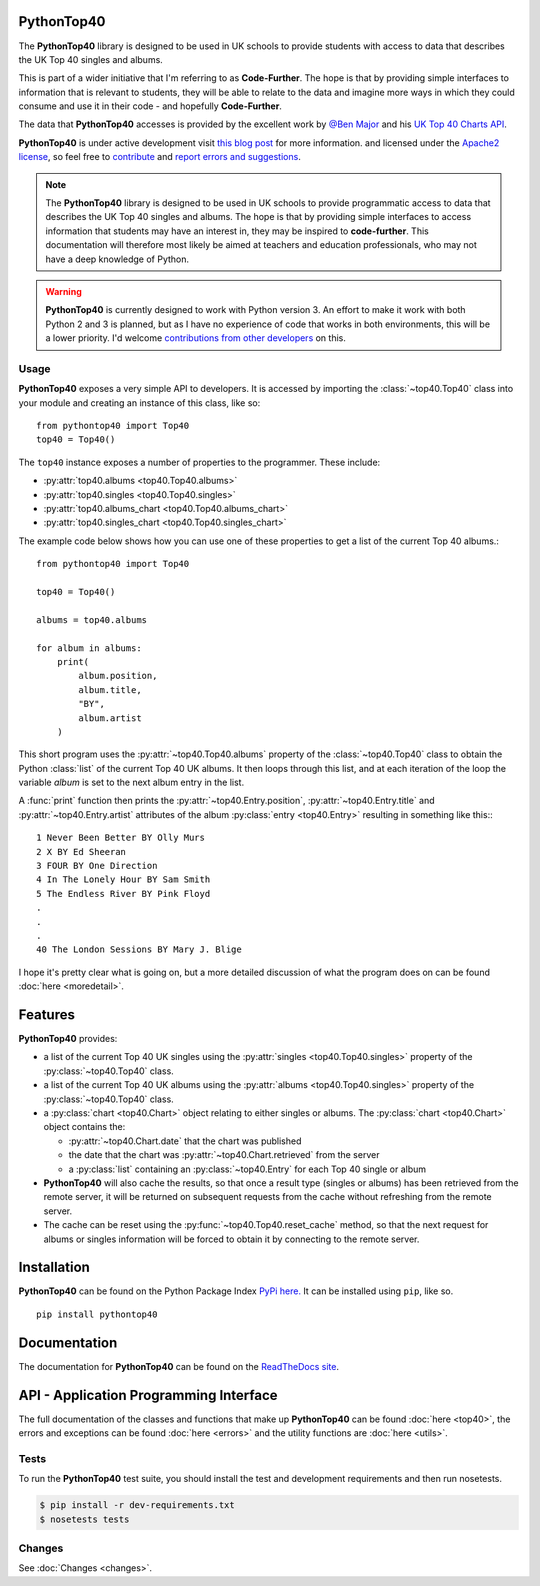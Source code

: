 PythonTop40
===========

The **PythonTop40** library is designed to be used in UK schools to provide students with access to data that describes
the UK Top 40 singles and albums.

This is part of a wider initiative that I'm referring to as **Code-Further**. The hope is that by providing simple
interfaces to information that is relevant to students, they will be able to relate to the data and imagine more
ways in which they could consume and use it in their code - and hopefully **Code-Further**.

The data that **PythonTop40** accesses is provided by the excellent work by
`@Ben Major <https://twitter.com/benmajor88>`_ and his
`UK Top 40 Charts API <http://ben-major.co.uk/2013/12/uk-top-40-charts-api/>`_.

**PythonTop40** is under active development visit
`this blog post <http://www.onebloke.com/2014/12/pythontop40-get-the-uk-top-40-albums-and-singles-from-python/>`_
for more information. and licensed under the `Apache2 license <http://www.apache.org/licenses/LICENSE-2.0.html>`_,
so feel free to `contribute <https://bitbucket.org/dannygoodall/pythontop40/pull-requests>`_ and
`report errors and suggestions <https://bitbucket.org/dannygoodall/pythontop40/issues>`_.

.. note::
    The **PythonTop40** library is designed to be used in UK schools to provide programmatic access to data that
    describes the UK Top 40 singles and albums. The hope is that by providing simple interfaces to access
    information that students may have an interest in, they may be inspired to **code-further**.
    This documentation will therefore most likely be aimed at teachers and education professionals, who may not have a
    deep knowledge of Python.

.. warning::
    **PythonTop40** is currently designed to work with Python version 3. An effort to make it work with both
    Python 2 and 3 is planned, but as I have no experience of code that works in both environments, this will be a lower
    priority. I'd welcome `contributions from other developers
    <https://bitbucket.org/dannygoodall/pythontop40/pull-requests>`_ on this.

Usage
-----
**PythonTop40** exposes a very simple API to developers. It is accessed by importing the :class:`~top40.Top40`
class into your module and creating an instance of this class, like so::

   from pythontop40 import Top40
   top40 = Top40()

The ``top40`` instance exposes a number of properties to the programmer. These include:

* :py:attr:`top40.albums <top40.Top40.albums>`
* :py:attr:`top40.singles <top40.Top40.singles>`
* :py:attr:`top40.albums_chart <top40.Top40.albums_chart>`
* :py:attr:`top40.singles_chart <top40.Top40.singles_chart>`

The example code below shows how you can use one of these properties to get a list of the current Top 40 albums.::

   from pythontop40 import Top40

   top40 = Top40()

   albums = top40.albums

   for album in albums:
       print(
           album.position,
           album.title,
           "BY",
           album.artist
       )

This short program uses the :py:attr:`~top40.Top40.albums` property of the :class:`~top40.Top40`
class to obtain the Python :class:`list` of the current Top 40 UK albums. It then loops through this list, and at each
iteration of the loop the variable `album` is set to the next album entry in the list.

A :func:`print` function then prints the :py:attr:`~top40.Entry.position`,
:py:attr:`~top40.Entry.title` and :py:attr:`~top40.Entry.artist` attributes of the album
:py:class:`entry <top40.Entry>` resulting in something like this:::

    1 Never Been Better BY Olly Murs
    2 X BY Ed Sheeran
    3 FOUR BY One Direction
    4 In The Lonely Hour BY Sam Smith
    5 The Endless River BY Pink Floyd
    .
    .
    .
    40 The London Sessions BY Mary J. Blige


I hope it's pretty clear what is going on, but a more detailed discussion of what the program does on can be found
:doc:`here <moredetail>`.

Features
========
**PythonTop40** provides:

* a list of the current Top 40 UK singles using the :py:attr:`singles <top40.Top40.singles>` property of the
  :py:class:`~top40.Top40` class.
* a list of the current Top 40 UK albums using the :py:attr:`albums <top40.Top40.singles>` property of the
  :py:class:`~top40.Top40` class.
* a :py:class:`chart <top40.Chart>` object relating to either singles or albums. The
  :py:class:`chart <top40.Chart>` object contains the:

  *  :py:attr:`~top40.Chart.date` that the chart was published
  *  the date that the chart was :py:attr:`~top40.Chart.retrieved` from the server
  *  a :py:class:`list` containing an :py:class:`~top40.Entry` for each Top 40 single or album

* **PythonTop40** will also cache the results, so that once a result type (singles or albums) has been retrieved from
  the remote server, it will be returned on subsequent requests from the cache without refreshing from the remote
  server.
* The cache can be reset using the :py:func:`~top40.Top40.reset_cache` method, so that the next request for
  albums or singles information will be forced to obtain it by connecting to the remote server.

Installation
============

**PythonTop40** can be found on the Python Package Index `PyPi here. <https://pypi.python.org/pypi/pythontop40>`_
It can be installed using ``pip``, like so. ::

    pip install pythontop40

Documentation
=============
The documentation for **PythonTop40** can be found on the
`ReadTheDocs site <http://pythontop40.readthedocs.org/en/latest/index.html>`_.

API - Application Programming Interface
=======================================
The full documentation of the classes and functions that make up **PythonTop40** can be found :doc:`here <top40>`, the
errors and exceptions can be found :doc:`here <errors>` and the utility functions are :doc:`here <utils>`.

Tests
-----
To run the **PythonTop40** test suite, you should install the test and development requirements and then run nosetests.

.. code-block:: bash

    $ pip install -r dev-requirements.txt
    $ nosetests tests

Changes
-------

See :doc:`Changes <changes>`.
